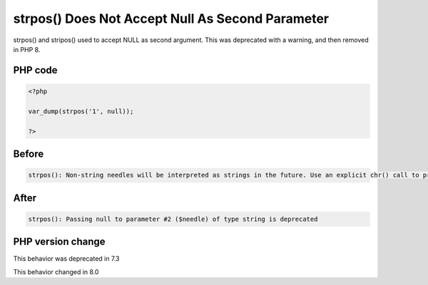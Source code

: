 .. _`strpos()-does-not-accept-null-as-second-parameter`:

strpos() Does Not Accept Null As Second Parameter
=================================================
strpos() and stripos() used to accept NULL as second argument. This was deprecated with a warning, and then removed in PHP 8.

PHP code
________
.. code-block:: php

   <?php
   
   var_dump(strpos('1', null));
   
   ?>

Before
______
.. code-block:: output

   strpos(): Non-string needles will be interpreted as strings in the future. Use an explicit chr() call to preserve the current behavior

After
______
.. code-block:: output

   strpos(): Passing null to parameter #2 ($needle) of type string is deprecated


PHP version change
__________________
This behavior was deprecated in 7.3

This behavior changed in 8.0



